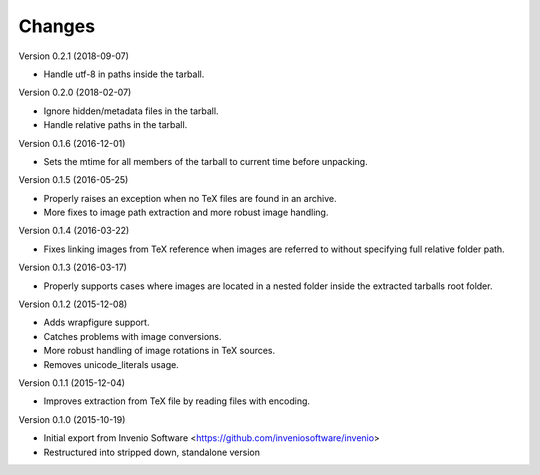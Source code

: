..
    This file is part of plotextractor.
    Copyright (C) 2015, 2016, 2018 CERN.

    plotextractor is free software; you can redistribute it
    and/or modify it under the terms of the GNU General Public License as
    published by the Free Software Foundation; either version 2 of the
    License, or (at your option) any later version.

    plotextractor is distributed in the hope that it will be
    useful, but WITHOUT ANY WARRANTY; without even the implied warranty of
    MERCHANTABILITY or FITNESS FOR A PARTICULAR PURPOSE.  See the GNU
    General Public License for more details.

    You should have received a copy of the GNU General Public License
    along with plotextractor; if not, write to the
    Free Software Foundation, Inc., 59 Temple Place, Suite 330, Boston,
    MA 02111-1307, USA.

    In applying this license, CERN does not
    waive the privileges and immunities granted to it by virtue of its status
    as an Intergovernmental Organization or submit itself to any jurisdiction.

Changes
=======

Version 0.2.1 (2018-09-07)

- Handle utf-8 in paths inside the tarball.

Version 0.2.0 (2018-02-07)

- Ignore hidden/metadata files in the tarball.
- Handle relative paths in the tarball.

Version 0.1.6 (2016-12-01)

- Sets the mtime for all members of the tarball to current time before
  unpacking.

Version 0.1.5 (2016-05-25)

- Properly raises an exception when no TeX files are found in an archive.
- More fixes to image path extraction and more robust image handling.

Version 0.1.4 (2016-03-22)

- Fixes linking images from TeX reference when images are referred
  to without specifying full relative folder path.

Version 0.1.3 (2016-03-17)

- Properly supports cases where images are located in
  a nested folder inside the extracted tarballs root folder.

Version 0.1.2 (2015-12-08)

- Adds wrapfigure support.
- Catches problems with image conversions.
- More robust handling of image rotations in TeX sources.
- Removes unicode_literals usage.

Version 0.1.1 (2015-12-04)

- Improves extraction from TeX file by reading files with encoding.

Version 0.1.0 (2015-10-19)

- Initial export from Invenio Software <https://github.com/inveniosoftware/invenio>
- Restructured into stripped down, standalone version
